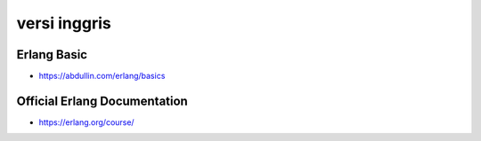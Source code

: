 """""""""""""""
versi inggris
"""""""""""""""

Erlang Basic
-------------

- https://abdullin.com/erlang/basics

Official Erlang Documentation
------------------------------

- https://erlang.org/course/